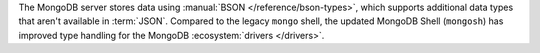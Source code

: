 The MongoDB server stores data using :manual:`BSON
</reference/bson-types>`, which supports additional data types that
aren't available in :term:`JSON`. Compared to the legacy ``mongo``
shell, the updated MongoDB Shell (``mongosh``) has improved type
handling for the MongoDB :ecosystem:`drivers </drivers>`. 
